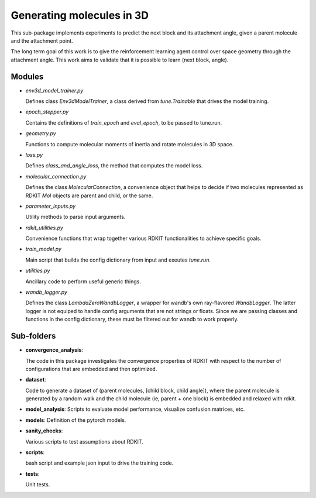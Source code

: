 Generating  molecules in 3D
===========================

This sub-package implements experiments to predict the next block and its
attachment angle, given a parent molecule and the attachment point.

The long term goal of this work is to give the reinforcement learning agent control
over space geometry through the attachment angle. This work aims to validate that it is
possible to learn (next block, angle).

Modules
------------

- `env3d_model_trainer.py`

  Defines class `Env3dModelTrainer`, a class derived from `tune.Trainable` that drives the
  model training.

- `epoch_stepper.py`

  Contains the definitions of `train_epoch` and `eval_epoch`, to be passed to
  tune.run.

- `geometry.py`

  Functions to compute molecular moments of inertia and rotate molecules
  in 3D space.

- `loss.py`

  Defines `class_and_angle_loss`, the method that computes the model loss.

- `molecular_connection.py`

  Defines the class `MolecularConnection`, a convenience object that helps to
  decide if two molecules represented as RDKIT `Mol` objects are parent and child, or the same.

- `parameter_inputs.py`

  Utility methods to parse input arguments.

- `rdkit_utilities.py`

  Convenience functions that wrap together various RDKIT functionalities
  to achieve specific goals.

- `train_model.py`

  Main script that builds the config dictionary from input and exeutes `tune.run`.

- `utilities.py`

  Ancillary code to perform useful generic things.

- `wandb_logger.py`

  Defines the class `LambdaZeroWandbLogger`, a wrapper for wandb's own ray-flavored `WandbLogger`.
  The latter logger is not equiped to handle config arguments that are not strings or floats. Since
  we are passing classes and functions in the config dictionary, these must be filtered out for
  wandb to work properly.

Sub-folders
------------

- **convergence_analysis**:

  The code in this package investigates the convergence properties of RDKIT with
  respect to the number of configurations that are embedded and then optimized.

- **dataset**:

  Code to generate a dataset of (parent molecules, [child block, child angle]), where the
  parent molecule is generated by a random walk and the child molecule (ie, parent + one block)
  is embedded and relaxed with rdkit.


- **model_analysis**:
  Scripts to evaluate model performance, visualize confusion matrices, etc.

- **models**:
  Definition of the pytorch models.

- **sanity_checks**:

  Various scripts to test assumptions about RDKIT.

- **scripts**:

  bash script and example json input to drive the training code.

- **tests**:

  Unit tests.
